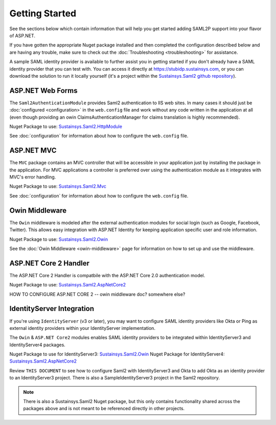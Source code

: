 Getting Started
===============
See the sections below which contain information that will help you get started adding SAML2P support into 
your flavor of ASP.NET.

If you have gotten the appropriate Nuget package installed and then completed the configuration 
described below and are having any trouble, make sure to check out the :doc:`Troubleshooting <troubleshooting>` for assistance.

A sample SAML identity provider is available to further assist you in getting started if you don't already 
have a SAML identity provider that you can test with.  You can access it directly at https://stubidp.sustainsys.com, 
or you can download the solution to run it locally yourself (it's a project within the `Sustainsys.Saml2 github repository <https://github.com/Sustainsys/Saml2>`_).

ASP.NET Web Forms
-----------------
The ``Saml2AuthenticationModule`` provides Saml2 authentication to IIS web sites. In many cases it should just be 
:doc:`configured <configuration>` in the ``web.config`` file and work without any code written in the application at all 
(even though providing an owin ClaimsAuthenticationManager for claims translation is highly recommended).

Nuget Package to use: `Sustainsys.Saml2.HttpModule <https://www.nuget.org/packages/Sustainsys.Saml2.HttpModule/>`_

See :doc:`configuration` for information about how to configure the ``web.config`` file.

ASP.NET MVC
-----------
The ``MVC`` package contains an MVC controller that will be accessible
in your application just by installing the package in the 
application. For MVC applications a controller is preferred 
over using the authentication module as it integrates with MVC's 
error handling.

Nuget Package to use: `Sustainsys.Saml2.Mvc <https://www.nuget.org/packages/Sustainsys.Saml2.Mvc/>`_

See :doc:`configuration` for information about how to configure the ``web.config`` file.

Owin Middleware
---------------
The ``Owin`` middleware is modeled after the external 
authentication modules for social login (such as Google, Facebook, 
Twitter). This allows easy integration with ASP.NET Identity for 
keeping application specific user and role information. 

Nuget Package to use: `Sustainsys.Saml2.Owin <https://www.nuget.org/packages/Sustainsys.Saml2.Owin/>`_

See the :doc:`Owin Middleware <owin-middleware>` page for 
information on how to set up and use the middleware.

ASP.NET Core 2 Handler
----------------------
The ASP.NET Core 2 Handler is compatbile with the ASP.NET Core 2.0 
authentication model.

Nuget Package to use: `Sustainsys.Saml2.AspNetCore2 <https://www.nuget.org/packages/Sustainsys.Saml2.AspNetCore2/>`_

HOW TO CONFIGURE ASP.NET CORE 2 -- owin middleware doc?  somewhere else?

IdentityServer Integration
--------------------------
If you're using ``IdentityServer`` (v3 or later), you may want to 
configure SAML identity providers like Okta or Ping as external
identity providers within your IdentityServer implementation.

The ``Owin`` & ``ASP.NET Core2`` modules enables SAML identity 
providers to be integrated within IdentityServer3 and 
IdentityServer4 packages. 

Nuget Package to use for IdentityServer3: `Sustainsys.Saml2.Owin <https://www.nuget.org/packages/Sustainsys.Saml2.Owin/>`_
Nuget Package for IdentityServer4: `Sustainsys.Saml2.AspNetCore2 <https://www.nuget.org/packages/Sustainsys.Saml2.AspNetCore2/>`_

Review ``THIS DOCUMENT`` to see how to configure Saml2 with 
IdentityServer3 and Okta to add Okta as an 
identity provider to an IdentityServer3 project. There is 
also a SampleIdentityServer3 project in the Saml2 repository.



.. note:: 

    There is also a Sustainsys.Saml2 Nuget package, but this only contains functionality shared 
    across the packages above and is not meant to be referenced directly in other projects.
